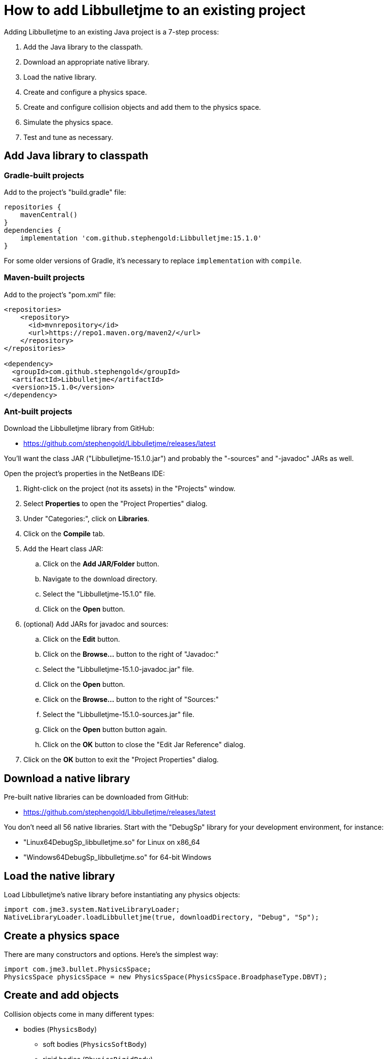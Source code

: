 = How to add Libbulletjme to an existing project
:Project: Libbulletjme
:experimental:
:page-pagination:
:url-api: https://stephengold.github.io/Libbulletjme/javadoc/master/com/jme3/bullet
:url-enwiki: https://en.wikipedia.org/wiki
:url-tutorial: https://github.com/stephengold/LbjExamples/blob/master/apps/src/main/java/com/github/stephengold/lbjexamples/apps

Adding {Project} to an existing Java project is a 7-step process:

. Add the Java library to the classpath.
. Download an appropriate native library.
. Load the native library.
. Create and configure a physics space.
. Create and configure collision objects
  and add them to the physics space.
. Simulate the physics space.
. Test and tune as necessary.

== Add Java library to classpath

=== Gradle-built projects

Add to the project's "build.gradle" file:

[source,groovy]
----
repositories {
    mavenCentral()
}
dependencies {
    implementation 'com.github.stephengold:Libbulletjme:15.1.0'
}
----

For some older versions of Gradle,
it's necessary to replace `implementation` with `compile`.

=== Maven-built projects

Add to the project's "pom.xml" file:

[source,xml]
----
<repositories>
    <repository>
      <id>mvnrepository</id>
      <url>https://repo1.maven.org/maven2/</url>
    </repository>
</repositories>

<dependency>
  <groupId>com.github.stephengold</groupId>
  <artifactId>Libbulletjme</artifactId>
  <version>15.1.0</version>
</dependency>
----

=== Ant-built projects

Download the {Project} library from GitHub:

* https://github.com/stephengold/Libbulletjme/releases/latest

You'll want the class JAR ("Libbulletjme-15.1.0.jar")
and probably the "-sources" and "-javadoc" JARs as well.

Open the project's properties in the NetBeans IDE:

. Right-click on the project (not its assets) in the "Projects" window.
. Select menu:Properties[] to open the "Project Properties" dialog.
. Under "Categories:", click on btn:[Libraries].
. Click on the btn:[Compile] tab.
. Add the Heart class JAR:
.. Click on the btn:[Add JAR/Folder] button.
.. Navigate to the download directory.
.. Select the "Libbulletjme-15.1.0" file.
.. Click on the btn:[Open] button.
. (optional) Add JARs for javadoc and sources:
.. Click on the btn:[Edit] button.
.. Click on the btn:[Browse...] button to the right of "Javadoc:"
.. Select the "Libbulletjme-15.1.0-javadoc.jar" file.
.. Click on the btn:[Open] button.
.. Click on the btn:[Browse...] button to the right of "Sources:"
.. Select the "Libbulletjme-15.1.0-sources.jar" file.
.. Click on the btn:[Open] button button again.
.. Click on the btn:[OK] button to close the "Edit Jar Reference" dialog.
. Click on the btn:[OK] button to exit the "Project Properties" dialog.

== Download a native library

Pre-built native libraries can be downloaded from GitHub:

* https://github.com/stephengold/Libbulletjme/releases/latest

You don't need all 56 native libraries.
Start with the "DebugSp" library for your development environment,
for instance:

* "Linux64DebugSp_libbulletjme.so" for Linux on x86_64
* "Windows64DebugSp_libbulletjme.so" for 64-bit Windows

== Load the native library

Load Libbulletjme's native library before instantiating any physics objects:

[source,java]
----
import com.jme3.system.NativeLibraryLoader;
NativeLibraryLoader.loadLibbulletjme(true, downloadDirectory, "Debug", "Sp");
----

== Create a physics space

There are many constructors and options.
Here's the simplest way:

[source,java]
----
import com.jme3.bullet.PhysicsSpace;
PhysicsSpace physicsSpace = new PhysicsSpace(PhysicsSpace.BroadphaseType.DBVT);
----

== Create and add objects

Collision objects come in many different types:

* bodies (`PhysicsBody`)
** soft bodies (`PhysicsSoftBody`)
** rigid bodies (`PhysicsRigidBody`)
*** vehicles (`PhysicsVehicle`)
* ghost objects (`PhysicsGhostObject`)
* characters (`PhysicsCharacter`)
* colliders (`MultiBodyCollider`)

Here's a code fragment that creates 2 objects, a ghost object and a rigid body
that share a common shape:

[source,java]
----
float radius = 2f;
CollisionShape sphere2 = new SphereCollisionShape(radius);
PhysicsGhostObject ghost1 = new PhysicsGhostObject(sphere2);
float mass = 1f;
PhysicsRigidBody body1 = new PhysicsRigidBody(sphere2, mass);
----

Collision objects aren't simulated unless they're added to a physics space.
The best way is to use `addCollisionObject()`:

[source,java]
----
physicsSpace.addCollisionObject(ghost1);
physicsSpace.addCollisionObject(body1);
----

== Simulate the physics space

To simulate a single 20-millisecond time step:

[source,java]
----
float timeStep = 0.02f; // in seconds
physicsSpace.update(timeStep, 0);
----

In real-time simulation, the interval between updates will vary.
However, it's best to use steps of equal size.

To attempt simulation of a specific time interval
using the configured step size:

[source,java]
----
physicsSpace.update(intervalSeconds);
----

== HelloLibbulletjme

{url-tutorial}/console/HelloLibbulletjme.java[HelloLibbulletjme]
is a complete console application (no graphics)
that serves as a starting point for using Libbulletjme.

It illustrates:

. loading a native library from the "~/Downloads" directory
. creating a `PhysicsSpace`
. creating 2 collision objects and adding them to the space
. running the simulation for 50 time steps

[IMPORTANT]
====
`HelloLibbulletjme` is the first in a series of
tutorial apps designed for hands-on learning.
I expect you to not only study the source code,
but to actually run the app as well.
Take time *now* to set up a
{url-enwiki}/Integrated_development_environment[software development environment]
for this purpose!

For instance, if you install Git and a Java Development Kit,
you should be able to launch tutorial apps from a command shell, like so:

. `git clone https://github.com/stephengold/LbjExamples.git`
. `cd LbjExamples`
. `./gradlew HelloLibbulletjme`

====

== Summary

* Two libraries are required: a Java library and a native library.
* Collision objects aren't simulated unless they're added to a space.
